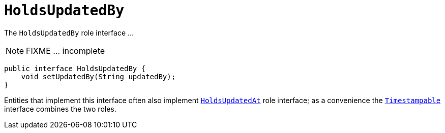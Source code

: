 [[_rgcms_classes_roles_HoldsUpdatedBy]]
= `HoldsUpdatedBy`
:Notice: Licensed to the Apache Software Foundation (ASF) under one or more contributor license agreements. See the NOTICE file distributed with this work for additional information regarding copyright ownership. The ASF licenses this file to you under the Apache License, Version 2.0 (the "License"); you may not use this file except in compliance with the License. You may obtain a copy of the License at. http://www.apache.org/licenses/LICENSE-2.0 . Unless required by applicable law or agreed to in writing, software distributed under the License is distributed on an "AS IS" BASIS, WITHOUT WARRANTIES OR  CONDITIONS OF ANY KIND, either express or implied. See the License for the specific language governing permissions and limitations under the License.
:_basedir: ../../
:_imagesdir: images/


The `HoldsUpdatedBy` role interface ...

NOTE: FIXME ... incomplete

[source,java]
----
public interface HoldsUpdatedBy {
    void setUpdatedBy(String updatedBy);
}
----

Entities that implement this interface often also implement xref:../rgcms/rgcms.adoc#_rgcms_classes_roles_HoldsUpdatedAt[`HoldsUpdatedAt`] role interface; as a convenience the xref:../rgcms/rgcms.adoc#_rgcms_classes_roles_Timestampable[`Timestampable`] interface combines the two roles.


